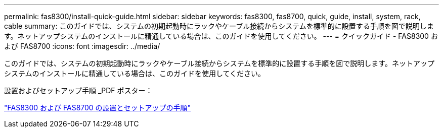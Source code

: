 ---
permalink: fas8300/install-quick-guide.html 
sidebar: sidebar 
keywords: fas8300, fas8700, quick, guide, install, system, rack, cable 
summary: このガイドでは、システムの初期起動時にラックやケーブル接続からシステムを標準的に設置する手順を図で説明します。ネットアップシステムのインストールに精通している場合は、このガイドを使用してください。 
---
= クイックガイド - FAS8300 および FAS8700
:icons: font
:imagesdir: ../media/


[role="lead"]
このガイドでは、システムの初期起動時にラックやケーブル接続からシステムを標準的に設置する手順を図で説明します。ネットアップシステムのインストールに精通している場合は、このガイドを使用してください。

設置およびセットアップ手順 _PDF ポスター：

https://library.netapp.com/ecm/ecm_download_file/ECMLP2858856["FAS8300 および FAS8700 の設置とセットアップの手順"]
